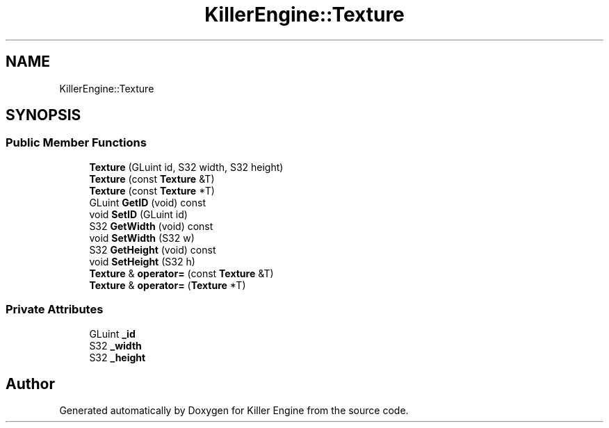 .TH "KillerEngine::Texture" 3 "Sat Jul 7 2018" "Killer Engine" \" -*- nroff -*-
.ad l
.nh
.SH NAME
KillerEngine::Texture
.SH SYNOPSIS
.br
.PP
.SS "Public Member Functions"

.in +1c
.ti -1c
.RI "\fBTexture\fP (GLuint id, S32 width, S32 height)"
.br
.ti -1c
.RI "\fBTexture\fP (const \fBTexture\fP &T)"
.br
.ti -1c
.RI "\fBTexture\fP (const \fBTexture\fP *T)"
.br
.ti -1c
.RI "GLuint \fBGetID\fP (void) const"
.br
.ti -1c
.RI "void \fBSetID\fP (GLuint id)"
.br
.ti -1c
.RI "S32 \fBGetWidth\fP (void) const"
.br
.ti -1c
.RI "void \fBSetWidth\fP (S32 w)"
.br
.ti -1c
.RI "S32 \fBGetHeight\fP (void) const"
.br
.ti -1c
.RI "void \fBSetHeight\fP (S32 h)"
.br
.ti -1c
.RI "\fBTexture\fP & \fBoperator=\fP (const \fBTexture\fP &T)"
.br
.ti -1c
.RI "\fBTexture\fP & \fBoperator=\fP (\fBTexture\fP *T)"
.br
.in -1c
.SS "Private Attributes"

.in +1c
.ti -1c
.RI "GLuint \fB_id\fP"
.br
.ti -1c
.RI "S32 \fB_width\fP"
.br
.ti -1c
.RI "S32 \fB_height\fP"
.br
.in -1c

.SH "Author"
.PP 
Generated automatically by Doxygen for Killer Engine from the source code\&.

